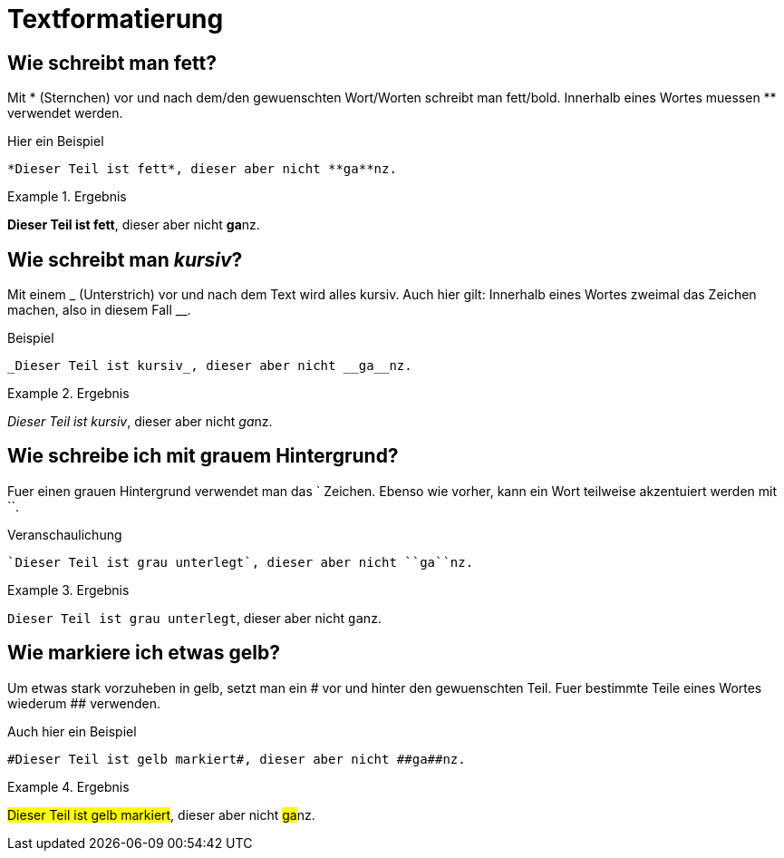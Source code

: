= Textformatierung
// Settings
:idprefix:
:idseperator: -

== Wie schreibt man *fett*?

Mit * (Sternchen) vor und nach dem/den gewuenschten Wort/Worten schreibt man fett/bold.
Innerhalb eines Wortes muessen ** verwendet werden.

.Hier ein Beispiel
[source,asciidoc]
----
*Dieser Teil ist fett*, dieser aber nicht **ga**nz.
----

.Ergebnis
====
*Dieser Teil ist fett*, dieser aber nicht **ga**nz.
====

== Wie schreibt man _kursiv_?

Mit einem _ (Unterstrich) vor und nach dem Text wird alles kursiv.
Auch hier gilt: Innerhalb eines Wortes zweimal das Zeichen machen, also in diesem Fall __.

.Beispiel
[source,asciidoc]
----
_Dieser Teil ist kursiv_, dieser aber nicht __ga__nz.
----

.Ergebnis
====
_Dieser Teil ist kursiv_, dieser aber nicht __ga__nz.
====

== Wie schreibe ich mit grauem Hintergrund?

Fuer einen grauen Hintergrund verwendet man das ` Zeichen.
Ebenso wie vorher, kann ein Wort teilweise akzentuiert werden mit ``.

.Veranschaulichung
[source,asciidoc]
----
`Dieser Teil ist grau unterlegt`, dieser aber nicht ``ga``nz.
----

.Ergebnis
====
`Dieser Teil ist grau unterlegt`, dieser aber nicht ``ga``nz.
====

== Wie markiere ich etwas gelb?

Um etwas stark vorzuheben in gelb, setzt man ein # vor und hinter den gewuenschten Teil.
Fuer bestimmte Teile eines Wortes wiederum ## verwenden.

.Auch hier ein Beispiel
[source,asciidoc]
----
#Dieser Teil ist gelb markiert#, dieser aber nicht ##ga##nz.
----

.Ergebnis
====
#Dieser Teil ist gelb markiert#, dieser aber nicht ##ga##nz.
====


